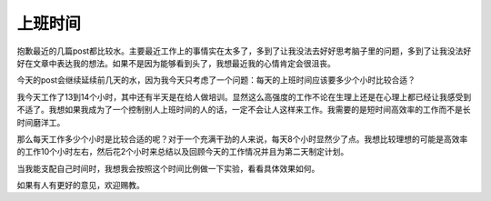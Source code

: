 .. url: http://www.adieu.me/blog/2007/03/working-hours/
.. published_on: 2007-03-16 01:36:03.000004

上班时间
============

抱歉最近的几篇post都比较水。主要最近工作上的事情实在太多了，多到了让我没法去好好思考脑子里的问题，多到了让我没法好好在文章中表达我的想法。如果不是因为能够看到头了，我想最近我的心情肯定会很沮丧。

今天的post会继续延续前几天的水，因为我今天只考虑了一个问题：每天的上班时间应该要多少个小时比较合适？

我今天工作了13到14个小时，其中还有半天是在给人做培训。显然这么高强度的工作不论在生理上还是在心理上都已经让我感受到不适了。我想如果我成为了一个控制别人上班时间的人的话，一定不会让人这样来工作。我需要的是短时间高效率的工作而不是长时间磨洋工。

那么每天工作多少个小时是比较合适的呢？对于一个充满干劲的人来说，每天8个小时显然少了点。我想比较理想的可能是高效率的工作10个小时左右，然后花2个小时来总结以及回顾今天的工作情况并且为第二天制定计划。

当我能支配自己时间时，我想我会按照这个时间比例做一下实验，看看具体效果如何。

如果有人有更好的意见，欢迎赐教。